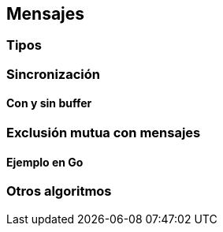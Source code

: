 [[messages]]
== Mensajes

=== Tipos

=== Sincronización

==== Con y sin buffer

=== Exclusión mutua con mensajes

==== Ejemplo en Go

=== Otros algoritmos
